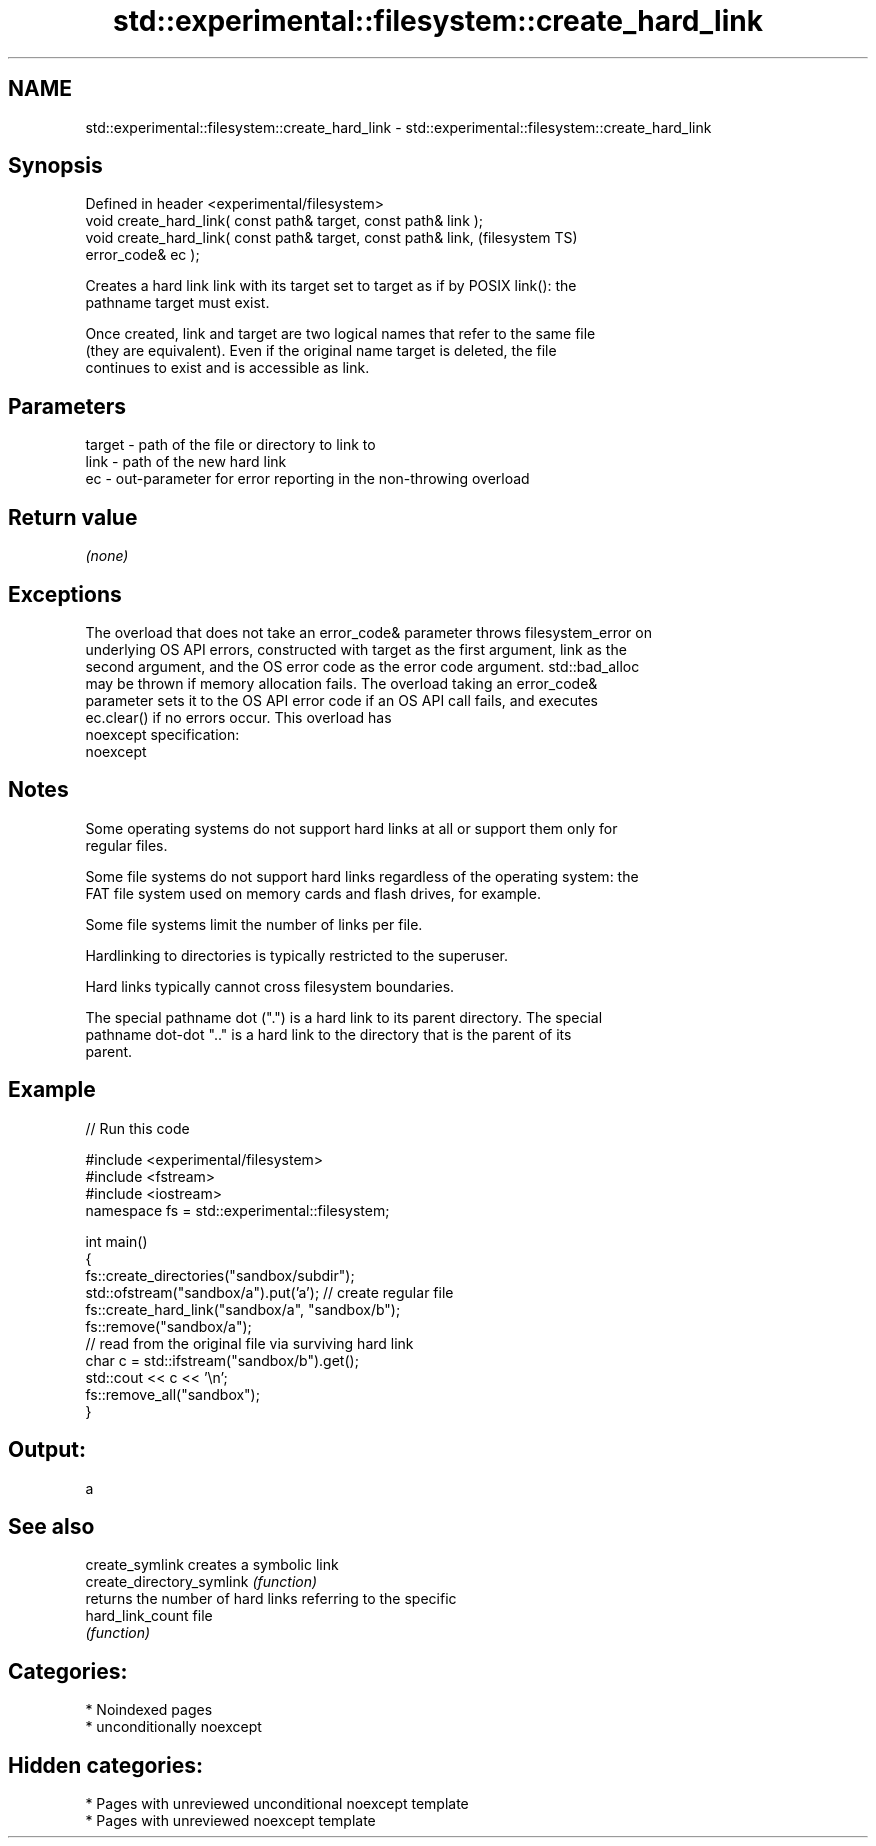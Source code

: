 .TH std::experimental::filesystem::create_hard_link 3 "2024.06.10" "http://cppreference.com" "C++ Standard Libary"
.SH NAME
std::experimental::filesystem::create_hard_link \- std::experimental::filesystem::create_hard_link

.SH Synopsis
   Defined in header <experimental/filesystem>
   void create_hard_link( const path& target, const path& link );
   void create_hard_link( const path& target, const path& link,         (filesystem TS)
   error_code& ec );

   Creates a hard link link with its target set to target as if by POSIX link(): the
   pathname target must exist.

   Once created, link and target are two logical names that refer to the same file
   (they are equivalent). Even if the original name target is deleted, the file
   continues to exist and is accessible as link.

.SH Parameters

   target - path of the file or directory to link to
   link   - path of the new hard link
   ec     - out-parameter for error reporting in the non-throwing overload

.SH Return value

   \fI(none)\fP

.SH Exceptions

   The overload that does not take an error_code& parameter throws filesystem_error on
   underlying OS API errors, constructed with target as the first argument, link as the
   second argument, and the OS error code as the error code argument. std::bad_alloc
   may be thrown if memory allocation fails. The overload taking an error_code&
   parameter sets it to the OS API error code if an OS API call fails, and executes
   ec.clear() if no errors occur. This overload has
   noexcept specification:  
   noexcept
     

.SH Notes

   Some operating systems do not support hard links at all or support them only for
   regular files.

   Some file systems do not support hard links regardless of the operating system: the
   FAT file system used on memory cards and flash drives, for example.

   Some file systems limit the number of links per file.

   Hardlinking to directories is typically restricted to the superuser.

   Hard links typically cannot cross filesystem boundaries.

   The special pathname dot (".") is a hard link to its parent directory. The special
   pathname dot-dot ".." is a hard link to the directory that is the parent of its
   parent.

.SH Example

   
// Run this code

 #include <experimental/filesystem>
 #include <fstream>
 #include <iostream>
 namespace fs = std::experimental::filesystem;
  
 int main()
 {
     fs::create_directories("sandbox/subdir");
     std::ofstream("sandbox/a").put('a'); // create regular file
     fs::create_hard_link("sandbox/a", "sandbox/b");
     fs::remove("sandbox/a");
     // read from the original file via surviving hard link
     char c = std::ifstream("sandbox/b").get();
     std::cout << c << '\\n';
     fs::remove_all("sandbox");
 }

.SH Output:

 a

.SH See also

   create_symlink           creates a symbolic link
   create_directory_symlink \fI(function)\fP 
                            returns the number of hard links referring to the specific
   hard_link_count          file
                            \fI(function)\fP 

.SH Categories:
     * Noindexed pages
     * unconditionally noexcept
.SH Hidden categories:
     * Pages with unreviewed unconditional noexcept template
     * Pages with unreviewed noexcept template
